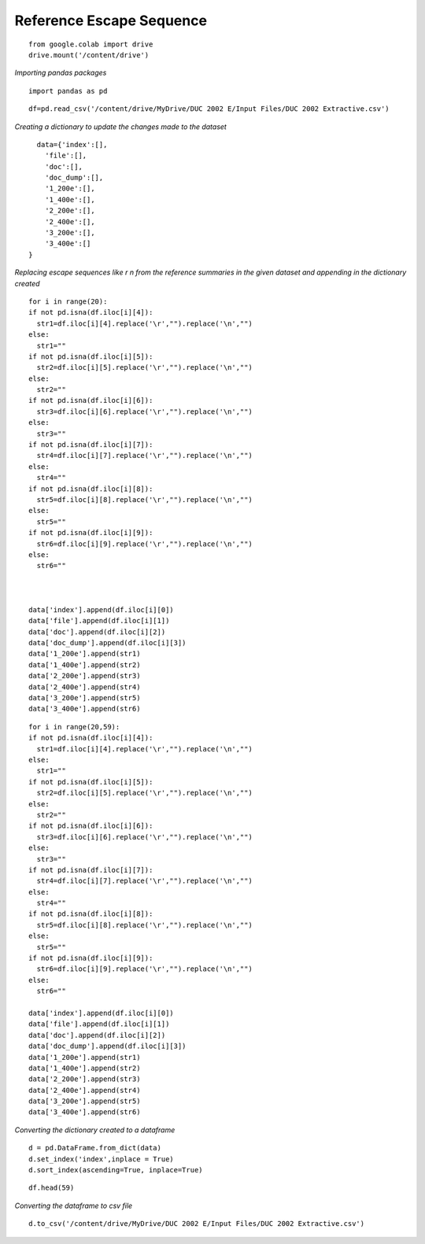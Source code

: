 Reference Escape Sequence
+++++++++++++++++++++++++

::


    from google.colab import drive
    drive.mount('/content/drive')

*Importing pandas packages*

::

    import pandas as pd

::

    df=pd.read_csv('/content/drive/MyDrive/DUC 2002 E/Input Files/DUC 2002 Extractive.csv')


*Creating a dictionary to update the changes made to the dataset*

::

    data={'index':[],
      'file':[],
      'doc':[],
      'doc_dump':[],
      '1_200e':[],
      '1_400e':[],
      '2_200e':[],
      '2_400e':[],
      '3_200e':[],
      '3_400e':[]   
  }

*Replacing escape sequences like \r \n from the reference summaries in the given dataset and appending in the dictionary created*

::

  for i in range(20):
  if not pd.isna(df.iloc[i][4]):
    str1=df.iloc[i][4].replace('\r',"").replace('\n',"")
  else:
    str1=""
  if not pd.isna(df.iloc[i][5]):
    str2=df.iloc[i][5].replace('\r',"").replace('\n',"")
  else:
    str2=""
  if not pd.isna(df.iloc[i][6]):
    str3=df.iloc[i][6].replace('\r',"").replace('\n',"")
  else:
    str3=""
  if not pd.isna(df.iloc[i][7]):
    str4=df.iloc[i][7].replace('\r',"").replace('\n',"")
  else:
    str4=""
  if not pd.isna(df.iloc[i][8]):
    str5=df.iloc[i][8].replace('\r',"").replace('\n',"")
  else:
    str5=""
  if not pd.isna(df.iloc[i][9]):
    str6=df.iloc[i][9].replace('\r',"").replace('\n',"")
  else:
    str6=""
  


  data['index'].append(df.iloc[i][0])
  data['file'].append(df.iloc[i][1])
  data['doc'].append(df.iloc[i][2])
  data['doc_dump'].append(df.iloc[i][3])
  data['1_200e'].append(str1)
  data['1_400e'].append(str2)
  data['2_200e'].append(str3)
  data['2_400e'].append(str4)
  data['3_200e'].append(str5)
  data['3_400e'].append(str6)



::

  for i in range(20,59):
  if not pd.isna(df.iloc[i][4]):
    str1=df.iloc[i][4].replace('\r',"").replace('\n',"")
  else:
    str1=""
  if not pd.isna(df.iloc[i][5]):
    str2=df.iloc[i][5].replace('\r',"").replace('\n',"")
  else:
    str2=""
  if not pd.isna(df.iloc[i][6]):
    str3=df.iloc[i][6].replace('\r',"").replace('\n',"")
  else:
    str3=""
  if not pd.isna(df.iloc[i][7]):
    str4=df.iloc[i][7].replace('\r',"").replace('\n',"")
  else:
    str4=""
  if not pd.isna(df.iloc[i][8]):
    str5=df.iloc[i][8].replace('\r',"").replace('\n',"")
  else:
    str5=""
  if not pd.isna(df.iloc[i][9]):
    str6=df.iloc[i][9].replace('\r',"").replace('\n',"")
  else:
    str6=""

  data['index'].append(df.iloc[i][0])
  data['file'].append(df.iloc[i][1])
  data['doc'].append(df.iloc[i][2])
  data['doc_dump'].append(df.iloc[i][3])
  data['1_200e'].append(str1)
  data['1_400e'].append(str2)
  data['2_200e'].append(str3)
  data['2_400e'].append(str4)
  data['3_200e'].append(str5)
  data['3_400e'].append(str6)


*Converting the dictionary created to a dataframe*
::

    d = pd.DataFrame.from_dict(data)
    d.set_index('index',inplace = True)
    d.sort_index(ascending=True, inplace=True)

::

    df.head(59)


*Converting the dataframe to csv file*

::

    
    d.to_csv('/content/drive/MyDrive/DUC 2002 E/Input Files/DUC 2002 Extractive.csv')


